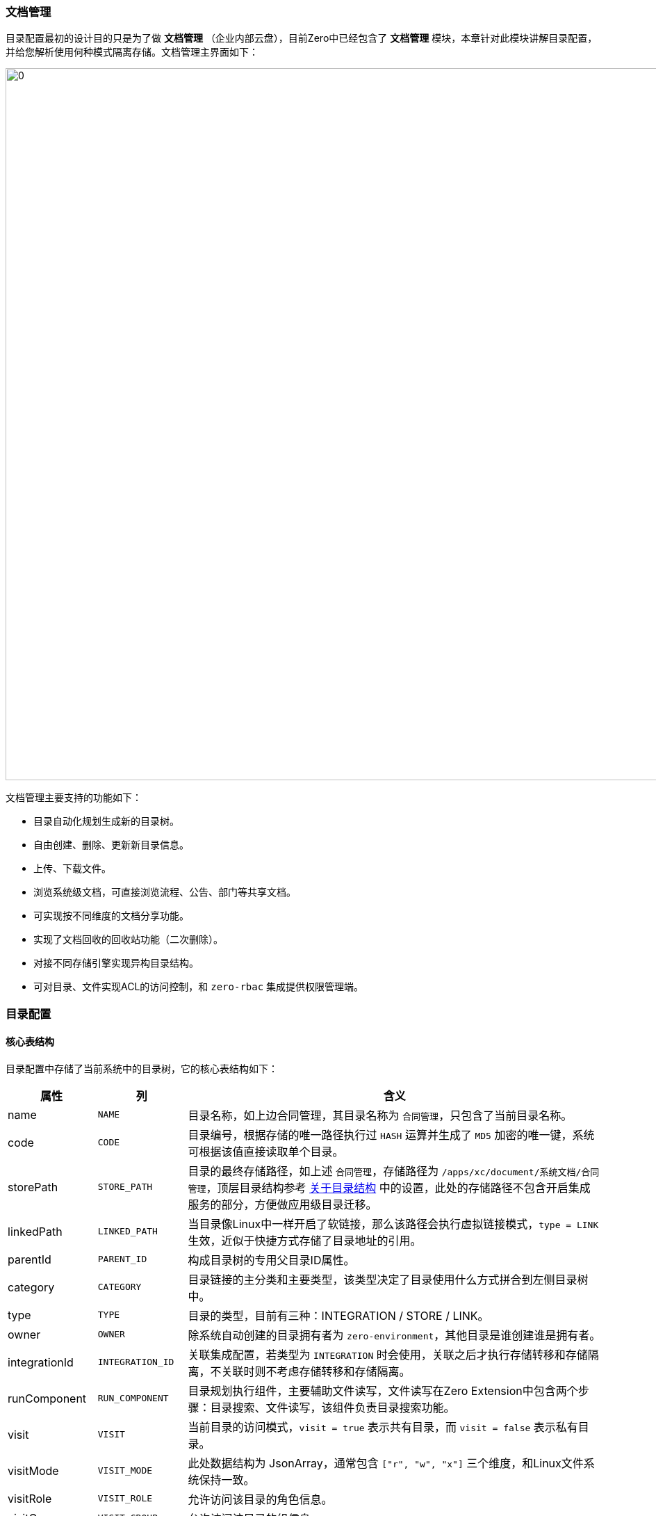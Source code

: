 ifndef::imagesdir[:imagesdir: ../images]
:data-uri:

=== 文档管理

目录配置最初的设计目的只是为了做 *文档管理* （企业内部云盘），目前Zero中已经包含了 *文档管理* 模块，本章针对此模块讲解目录配置，并给您解析使用何种模式隔离存储。文档管理主界面如下：

image:zis-document.png[0,1024]

文档管理主要支持的功能如下：

- 目录自动化规划生成新的目录树。
- 自由创建、删除、更新新目录信息。
- 上传、下载文件。
- 浏览系统级文档，可直接浏览流程、公告、部门等共享文档。
- 可实现按不同维度的文档分享功能。
- 实现了文档回收的回收站功能（二次删除）。
- 对接不同存储引擎实现异构目录结构。
- 可对目录、文件实现ACL的访问控制，和 `zero-rbac` 集成提供权限管理端。

=== 目录配置

==== 核心表结构

目录配置中存储了当前系统中的目录树，它的核心表结构如下：

[options="header",cols="3,3,14"]
|====
|属性|列|含义
|name| `NAME`|目录名称，如上边合同管理，其目录名称为 `合同管理`，只包含了当前目录名称。
|code| `CODE`|目录编号，根据存储的唯一路径执行过 `HASH` 运算并生成了 `MD5` 加密的唯一键，系统可根据该值直接读取单个目录。
|storePath| `STORE_PATH`|目录的最终存储路径，如上述 `合同管理`，存储路径为 `/apps/xc/document/系统文档/合同管理`，顶层目录结构参考 link:#__CONFIG_APP_DIR[关于目录结构,windows="_blank"] 中的设置，此处的存储路径不包含开启集成服务的部分，方便做应用级目录迁移。
|linkedPath| `LINKED_PATH`|当目录像Linux中一样开启了软链接，那么该路径会执行虚拟链接模式，`type = LINK` 生效，近似于快捷方式存储了目录地址的引用。
|parentId| `PARENT_ID` |构成目录树的专用父目录ID属性。
|category| `CATEGORY` |目录链接的主分类和主要类型，该类型决定了目录使用什么方式拼合到左侧目录树中。
|type| `TYPE` |目录的类型，目前有三种：INTEGRATION / STORE / LINK。
|owner| `OWNER` |除系统自动创建的目录拥有者为 `zero-environment`，其他目录是谁创建谁是拥有者。
|integrationId| `INTEGRATION_ID`|关联集成配置，若类型为 `INTEGRATION` 时会使用，关联之后才执行存储转移和存储隔离，不关联时则不考虑存储转移和存储隔离。
|runComponent| `RUN_COMPONENT` |目录规划执行组件，主要辅助文件读写，文件读写在Zero Extension中包含两个步骤：目录搜索、文件读写，该组件负责目录搜索功能。
|visit| `VISIT` |当前目录的访问模式，`visit = true` 表示共有目录，而 `visit = false` 表示私有目录。
|visitMode| `VISIT_MODE` |此处数据结构为 JsonArray，通常包含 `["r", "w", "x"]` 三个维度，和Linux文件系统保持一致。
|visitRole| `VISIT_ROLE` |允许访问该目录的角色信息。
|visitGroup| `VISIT_GROUP` |允许访问该目录的组信息。
|visitComponent| `VISIT_COMPONENT` | 若要执行自定义访问控制，该属性可自定义目录访问控制组件。
|====

说明几点：

- `storePath` 中只包含了应用根目录，即 `zero-ambient` 中定义的存储根路径，如上边提到的 `/apps/xc/document` 实际是在应用级配置文件中定义。
- `category` 会影响目录的基本规划，每个主目录的生成依靠此处的目录规划程序，如现在系统中包含如下值：
+
[options="header",cols="3,17"]
|====
|category值|含义
|department|部门文档，读取部门构造左侧树。
|workflow|流程文档，读取流程分类（服务目录）构造左侧树。
|document|系统文档，为整个应用中常用的文档提供左侧树的基础目录规划。
|====
+
--
Zero Extension中还有一个不成文的约定，就是系统规划程序初始化的出厂设置（如目录默认值）是不可以更改的，如上图中 `销售部` 这个目录您是不能删除的，包括在后台管理员这个层级也不可以轻易删除最早规划程序生成的核心目录。
--

- `type` 主要有三种，这三种代表了存储规划的三种不同模式：
+
[options="header",cols="3,17"]
|====
|类型|含义
|STORE|（默认值），不使用任何集成服务，直接根据远程上传的方式构建存储。
|INTEGRATION|和集成配置对接，若集成配置是基于FTP的则采用FTP存储，若集成配置是基于SSH的则采用SSH协议存储。
|LINK|软链接、快捷方式，该值通常表示此目录仅仅是一个类似快捷方式的目录（网页模式）。
|====

- `visitMode` 访问模式主要包含三种：
+
[options="header",cols="3,17"]
|====
|标记|含义
|r|只读权限，可读取目录、打开目录、下载目录中的文件。
|w|可写权限，在目录中创建目录，上传新文件。
|x|执行权限，可重命名目录、删除目录（包括硬删除和软删除）。
|====

==== 异构目录规划[[__MOD_IS_DIR_STORE]]

Zero Extension集成服务中的目录可支持异构源定义，即根据不同的 `category` 可构造不同的目录源，它的整体结构如下：

image:zis-dir-plan.png[0,960]

[CAUTION]
====
注意图中此处的 `runComponent` 是 `X_CATEGORY` 中定义的目录规划组件，而不是存储在 `I_DIRECTORY` 中的 `runComponent`，目录表中存储的组件不是目录规划组件，而是目录操作组件（后边会讲解）。
====

从上图可知，启用集成服务和不启用集成服务在目录规划上复杂度更高，而在整个目录管理中，每个目录有自定义的 `integrationId` ，目前在 *文档管理* 中，只有根目录采用了上图定义的目录规划模块，系统会根据组件定义内容规划目录存储。您可以将目录想象成一个虚拟入口，其具体实现依赖内部配置，最终构成完整的目录树。

_如果子目录没有配置对应的目录规划程序，则采用父目录的目录规划组件执行。_

==== 目录规划组件

Zero Extension中目录规划接口定义如下：

[source,java]
----
package io.horizon.spi.feature;

import io.vertx.core.Future;
import io.vertx.core.json.JsonArray;
import io.vertx.core.json.JsonObject;

/**
 * X_CATEGORY Tree Component
 */
public interface Arbor {
    /*
     * Here categories is the base categories
     * -- 1. Include `treeComponent` and `treeConfig`
     * -- 2. Append the new data following original categories
     */
    Future<JsonArray> generate(JsonObject category, JsonObject configuration);
}
----

目前的目录规划您可直接参考下边几个类的代码。

[options="header"]
|====
|类型|组件名|所属项目|含义
|workflow|io.horizon.spi.feature.CatalogArbor|zero-ambient|流程文档，按服务目录的目录规划组件。
|document|io.horizon.spi.feature.WholeArbor|zero-ambient|系统文档，按全站点配置的目录规划组件。
|department|io.horizon.spi.feature.DepartmentArbor|zero-erp|部门文档，按部门配置的目录规划组件。
|====

==== 目录操作组件

除了目录规划组件以外，系统中还定义了目录操作专用接口（目录操作组件存储于 `I_DIRECTORY` 表中的 `runComponent` ），接口定义如下：

[source,java]
----
package io.vertx.mod.is.uca.command;

import cn.vertxup.integration.domain.tables.pojos.IDirectory;
import io.vertx.core.Future;
import io.vertx.core.buffer.Buffer;
import io.vertx.core.json.JsonArray;
import io.vertx.core.json.JsonObject;
import io.vertx.up.atom.Kv;

import java.util.Collection;
import java.util.Set;
import java.util.concurrent.ConcurrentMap;

/**
 * File System Here for integration
 */
public interface Fs {
    /*
     * Tree Directory Initialize / Trash Directory Initialize
     */
    IDirectory initTree(JsonObject directory);

    void initTrash();

    /*
     * 1. Sync Data between ( Actual / Database )
     * 2. Command: mkdir
     */
    Future<JsonArray> synchronize(JsonArray data, JsonObject config);

    // ------------------- Cmd --------------------
    /*
     * Command: mkdir
     * - JsonArray
     * - JsonObject
     */
    Future<JsonArray> mkdir(JsonArray data);

    Future<JsonObject> mkdir(JsonObject data);

    /*
     * Command: rm
     * - JsonArray
     */
    Future<JsonArray> rm(JsonArray data);

    Future<JsonObject> rm(JsonObject data);

    Future<Boolean> rm(Collection<String> storeSet);

    /*
     * Command: none
     * - Rename folder
     */
    Future<Boolean> rename(String from, String to);

    Future<Boolean> rename(Kv<String, String> kv);

    Future<Boolean> rename(ConcurrentMap<String, String> transfer);

    /*
     * Read to Buffer
     */
    Future<Boolean> upload(ConcurrentMap<String, String> transfer);

    Future<Buffer> download(String storePath);

    Future<Buffer> download(Set<String> storeSet);

}
----

目录操作组件中对应的底层文档命令如下：

- mkdir ：创建目录
- rm ：删除目录或文件
- rename：重命名目录
- upload / download：上传下载读取或写入文件内容

现阶段内部实现组件：

[options="header"]
|====
|组件名称|含义
|io.vertx.mod.is.uca.command.FsDefault|默认存储模式下的目录操作组件，提供底层常用的本地存储目录和文件命令。
|io.vertx.mod.is.uca.command.FsReadOnly|默认存储模式下的目录操作组件（只支持只读），提供底层本地存储目录和文件命令。
|====

==== 前端参数[[__MOD_IS_UPLOAD_PARAM]]

目录规划的前端对接主要包含 `aiFileUpload, aiFileLogo, aiFileBatch` 三个核心组件，这三个组件都可以为您的应用配置如下片段：

[source,json]
----
{
    "optionJsx.ajax.uri": "/api/file/upload/:identifier?category=:category&directory=:directory",
    "optionJsx.ajax.params": {
        "identifier": "FIX:nm.law",
        "category": "FIX:DOC.NORM.LAW",
        "directory": "/合规文档/法规库",
        "formula": "/${code}"
    }
}
----

此处的 `optionJsx.ajax.params` 中配置的参数会在前端执行 `Ux.formatExpr` 方法对 `URI` 执行表达式的填充，其中重要属性如下：

[options="header",cols="2,8"]
|====
|属性|用法和含义
|`identifier` |此属性位于上传的路径上，为特殊属性，对应到 `X_ATTACHMENT` 中的 `identifier`（模型统一标识），它表示这份上传文件对应的关联模型，且后端会直接关联到 `modelId / modelKey` 结构中（广义关联模型），使得 **文件** 变成通用型模块。
|`category` a|二义性业务类别，此处的 `category` 用法：

- 硬关联：若是硬关联则 `category` 中的值通常是 `X_CATEGORY` 中对应的属性值（常用： `key`、`code` 属性）。
- 软关联：软关联一般使用 `IFX` 前缀，这种模式下，您可以直接在前端书写关联的属性信息，并且此种关联具有 **第二自由度**，您书写的值可以不和 `X_CATEGORY` 表挂钩，只要该值可以查询到对应记录信息即可。
|`directory` |（启用 `zero-is` ），此属性为规划的目录路径：`storeRoot + storePath` 之下的目录路径。
|`formula` |（启用 `zero-is` ），当您在集成服务中依赖 **上传数据** 来动态构造目录时，此属性才会变得有意义，此属性可打开 **动态目录** 功能。
|====

====
关于 `X_ATTACHMENT` 的位置问题？为什么 `X_ATTACHMENT` 没有位于 `zero-is` 集成模块，而是位于 `zero-ambient` 模块中，这里有几个历史原因和设计原因：

1. `zero-is` 是后开发的模块，主要提供集成服务，且集成服务中也会包含 **目录服务**，此模块开发时候 `zero-ambient` 已经上线。
2. 切割了 **文件** 和 **目录** 的关系，在很多传统应用使用过程中，由于应用规模比较小，一个单纯的 `X_ATTACHMENT` 表已经可以满足 **上传/下载** 需求，此时不用启用 `zero-is` 服务也可以完成对应功能。
3. **目录集成服务** 中除了常用本地服务以外，也定义了 **虚拟目录** 的概念，包括在 **虚拟目录** 和集成配合时可支持其他协议的异构目录，整个功能属于比较大的功能块。

最终达到的效果是：`zero-ambient` 可提供 **上传/下载** 功能块，但只有带上 `zero-is` 之后，才可以开启企业级 **目录管理**，且提供了各种不同的目录功能。
====

